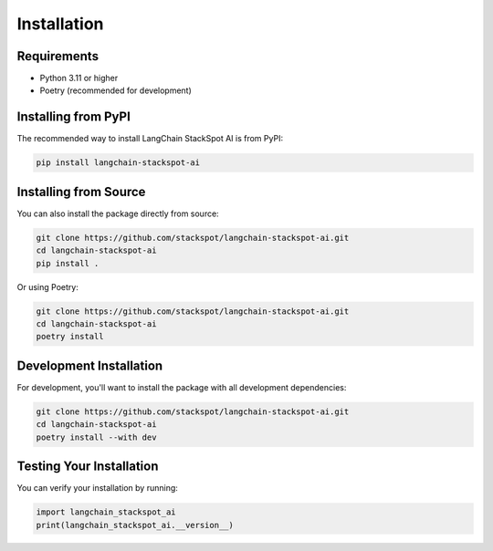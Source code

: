 Installation
============

Requirements
-----------

* Python 3.11 or higher
* Poetry (recommended for development)

Installing from PyPI
-------------------

The recommended way to install LangChain StackSpot AI is from PyPI:

.. code-block:: bash

   pip install langchain-stackspot-ai

Installing from Source
---------------------

You can also install the package directly from source:

.. code-block:: bash

   git clone https://github.com/stackspot/langchain-stackspot-ai.git
   cd langchain-stackspot-ai
   pip install .

Or using Poetry:

.. code-block:: bash

   git clone https://github.com/stackspot/langchain-stackspot-ai.git
   cd langchain-stackspot-ai
   poetry install

Development Installation
-----------------------

For development, you'll want to install the package with all development dependencies:

.. code-block:: bash

   git clone https://github.com/stackspot/langchain-stackspot-ai.git
   cd langchain-stackspot-ai
   poetry install --with dev

Testing Your Installation
------------------------

You can verify your installation by running:

.. code-block:: python

   import langchain_stackspot_ai
   print(langchain_stackspot_ai.__version__)
